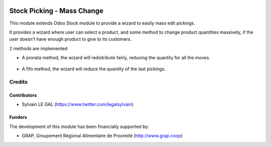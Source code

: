 .. image:: https://img.shields.io/badge/license-AGPL--3-blue.png
   :target: https://www.gnu.org/licenses/agpl
   :alt: License: AGPL-3

===========================
Stock Picking - Mass Change
===========================

This module extends Odoo Stock module to provide a wizard to easily mass edit
pickings.

It provides a wizard where user can select a product, and some method to change
product quantities massively, if the user doesn't have enough product to give
to its customers.

2 methods are implemented

* A prorata method, the wizard will redistribute fairly, reducing the quantity
  for all the moves.

.. figure:: /stock_picking_mass_change/static/description/wizard_form_pro_rata.png
   :width: 800 px

* A fifo method, the wizard will reduce the quantity of the last pickings.

.. figure:: /stock_picking_mass_change/static/description/wizard_form_fifo.png
   :width: 800 px


Credits
=======

Contributors
------------

* Sylvain LE GAL (https://www.twitter.com/legalsylvain)

Funders
-------

The development of this module has been financially supported by:

* GRAP, Groupement Régional Alimentaire de Proximité (http://www.grap.coop)

